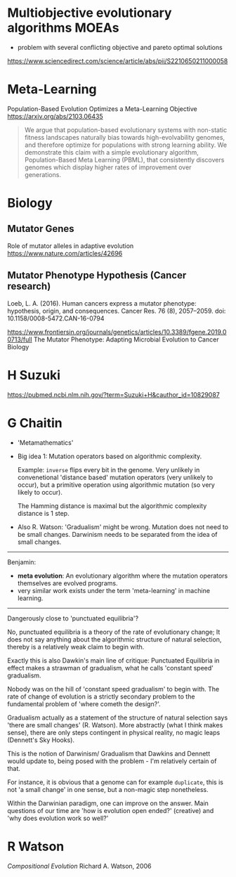 * Multiobjective evolutionary algorithms MOEAs

- problem with several conflicting objective and pareto optimal solutions

https://www.sciencedirect.com/science/article/abs/pii/S2210650211000058

* Meta-Learning

Population-Based Evolution Optimizes a Meta-Learning Objective
https://arxiv.org/abs/2103.06435

#+begin_quote
We argue that population-based evolutionary systems with non-static fitness landscapes naturally bias towards high-evolvability genomes, and therefore optimize for populations with strong learning ability. We demonstrate this claim with a simple evolutionary algorithm, Population-Based Meta Learning (PBML), that consistently discovers genomes which display higher rates of improvement over generations.
#+end_quote

* Biology

** Mutator Genes

Role of mutator alleles in adaptive evolution
https://www.nature.com/articles/42696

** Mutator Phenotype Hypothesis (Cancer research)

Loeb, L. A. (2016). Human cancers express a mutator phenotype: hypothesis, origin, and consequences. Cancer Res. 76 (8), 2057–2059. doi: 10.1158/0008-5472.CAN-16-0794


https://www.frontiersin.org/journals/genetics/articles/10.3389/fgene.2019.00713/full
The Mutator Phenotype: Adapting Microbial Evolution to Cancer Biology


* H Suzuki

https://pubmed.ncbi.nlm.nih.gov/?term=Suzuki+H&cauthor_id=10829087


* G Chaitin


- 'Metamathematics'
- Big idea 1: Mutation operators based on algorithmic complexity.

  Example: =inverse= flips every bit in the genome. Very unlikely in convenetional 'distance based' mutation operators (very unlikely to occur),
  but a primitive operation using algorithmic mutation (so very likely to occur).

  The Hamming distance is maximal but the algorithmic complexity distance is 1 step.


- Also R. Watson: 'Gradualism' might be wrong. Mutation does not need to be small changes.
  Darwinism needs to be separated from the idea of small changes.


------------------

Benjamin:

- *meta evolution*: An evolutionary algorithm where the mutation operators themselves are evolved programs.
- very similar work exists under the term 'meta-learning' in machine learning.

--------------------

Dangerously close to 'punctuated equilibria'?

No, punctuated equilibria is a theory of the rate of evolutionary change;
It does not say anything about the algorithmic structure of natural selection, thereby is a relatively weak claim to begin with.

Exactly this is also Dawkin's main line of critique: Punctuated Equilibria in effect makes a strawman of gradualism, what he calls 'constant speed' gradualism.

Nobody was on the hill of 'constant speed gradualism' to begin with. The rate of change of evolution is a strictly secondary problem
to the fundamental problem of 'where cometh the design?'.

Gradualism actually as a statement of the structure of natural selection says 'there are small changes' (R. Watson).
More abstractly (what I think makes sense), there are only steps contingent in physical reality, no magic leaps (Dennett's Sky Hooks).

This is the notion of Darwinism/ Gradualism that Dawkins and Dennett would update to, being posed with the problem - I'm relatively certain of that.

For instance, it is obvious that a genome can for example =duplicate=, this is not 'a small change' in one sense, but a non-magic step nonetheless.


Within the Darwinian paradigm, one can improve on the answer. Main questions of our time are 'how is evolution open ended?' (creative)
and 'why does evolution work so well?'


* R Watson

/Compositional Evolution/ Richard A. Watson, 2006

